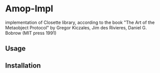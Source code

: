 * Amop-Impl

implementation of Closette library, according to the book "The Art of the Metaobject Protocol" by
Gregor Kiczales, Jim des Rivieres, Daniel G. Bobrow (MIT press 1991)

** Usage

** Installation
